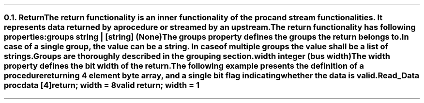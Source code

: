 .NH 2
.XN Return
.LP
The \fCreturn\fR functionality is an inner functionality of the \fCproc\fR and \fCstream\fR functionalities.
It represents data returned by a procedure or streamed by an upstream.
.LP
The \fCreturn\fR functionality has following properties:
.IP "\f[CB]groups\f[CW] string | [string] (None)\f[]" 0.2i
The \fCgroups\fR property defines the groups the return belongs to.
In case of a single group, the value can be a string.
In case of multiple groups the value shall be a list of strings.
Groups are thoroughly described in the grouping section.
.IP "\f[CB]width\f[CW] integer (bus width)\f[]"
The \fCwidth\fR property defines the bit width of the return.
.LP
The following example presents the definition of a procedure returning 4 element byte array, and a single bit flag indicating whether the data is valid.
.QP
\fCRead_Data \f[CB]proc\fC
.br
	data [4]\f[CB]return\fC; \f[CB]width\fC = 8
.br
	valid \f[CB]return\fC; \f[CB]width\fC = 1
